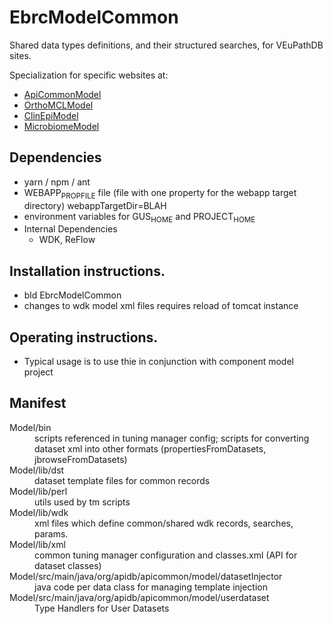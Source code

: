 * EbrcModelCommon

Shared data types definitions, and their structured searches, for VEuPathDB sites.

Specialization for specific websites at: 
  + [[https://github.com/VEuPathDB/ApiCommonModel][ApiCommonModel]]
  + [[https://github.com/VEuPathDB/OrthoMCLModel][OrthoMCLModel]]
  + [[https://github.com/VEuPathDB/ClinEpiModel][ClinEpiModel]]
  + [[https://github.com/VEuPathDB/MicrobiomeModel][MicrobiomeModel]]

** Dependencies

   + yarn / npm / ant
   + WEBAPP_PROP_FILE file (file with one property for the webapp target directory)
      webappTargetDir=BLAH
   + environment variables for GUS_HOME and PROJECT_HOME
   + Internal Dependencies
     + WDK, ReFlow

** Installation instructions.

   + bld EbrcModelCommon
   + changes to wdk model xml files requires reload of tomcat instance

** Operating instructions.

   + Typical usage is to use thie in conjunction with component model project

** Manifest

   + Model/bin :: scripts referenced in tuning manager config;  scripts for converting dataset xml into other formats (propertiesFromDatasets, jbrowseFromDatasets)
   + Model/lib/dst :: dataset template files for common records
   + Model/lib/perl :: utils used by tm scripts
   + Model/lib/wdk :: xml files which define common/shared wdk records, searches, params.
   + Model/lib/xml :: common tuning manager configuration and classes.xml (API for dataset classes)
   + Model/src/main/java/org/apidb/apicommon/model/datasetInjector :: java code per data class for managing template injection
   + Model/src/main/java/org/apidb/apicommon/model/userdataset :: Type Handlers for User Datasets


